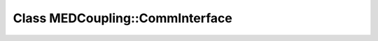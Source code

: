 Class MEDCoupling::CommInterface
================================

.. doxygenclass:: MEDCoupling::CommInterface

